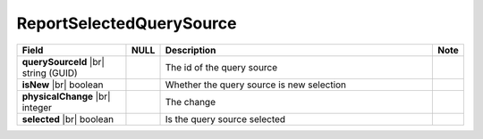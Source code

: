 

=========================================
ReportSelectedQuerySource
=========================================

.. list-table::
   :header-rows: 1
   :widths: 25 5 65 5

   *  -  Field
      -  NULL
      -  Description
      -  Note
   *  -  **querySourceId** |br|
         string (GUID)
      -
      -  The id of the query source
      -
   *  -  **isNew** |br|
         boolean
      -
      -  Whether the query source is new selection
      -
   *  -  **physicalChange** |br|
         integer
      -
      -  The change
      -
   *  -  **selected** |br|
         boolean
      -
      -  Is the query source selected
      -
